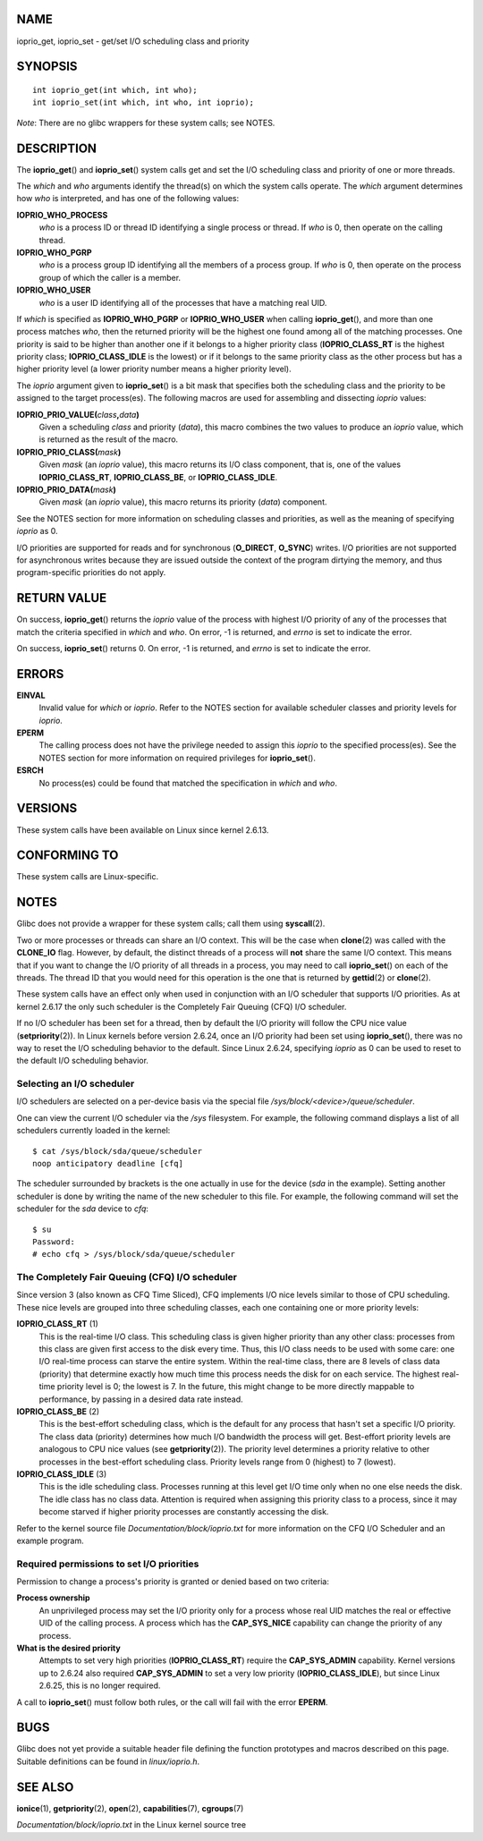 NAME
====

ioprio_get, ioprio_set - get/set I/O scheduling class and priority

SYNOPSIS
========

::

   int ioprio_get(int which, int who);
   int ioprio_set(int which, int who, int ioprio);

*Note*: There are no glibc wrappers for these system calls; see NOTES.

DESCRIPTION
===========

The **ioprio_get**\ () and **ioprio_set**\ () system calls get and set
the I/O scheduling class and priority of one or more threads.

The *which* and *who* arguments identify the thread(s) on which the
system calls operate. The *which* argument determines how *who* is
interpreted, and has one of the following values:

**IOPRIO_WHO_PROCESS**
   *who* is a process ID or thread ID identifying a single process or
   thread. If *who* is 0, then operate on the calling thread.

**IOPRIO_WHO_PGRP**
   *who* is a process group ID identifying all the members of a process
   group. If *who* is 0, then operate on the process group of which the
   caller is a member.

**IOPRIO_WHO_USER**
   *who* is a user ID identifying all of the processes that have a
   matching real UID.

If *which* is specified as **IOPRIO_WHO_PGRP** or **IOPRIO_WHO_USER**
when calling **ioprio_get**\ (), and more than one process matches
*who*, then the returned priority will be the highest one found among
all of the matching processes. One priority is said to be higher than
another one if it belongs to a higher priority class
(**IOPRIO_CLASS_RT** is the highest priority class;
**IOPRIO_CLASS_IDLE** is the lowest) or if it belongs to the same
priority class as the other process but has a higher priority level (a
lower priority number means a higher priority level).

The *ioprio* argument given to **ioprio_set**\ () is a bit mask that
specifies both the scheduling class and the priority to be assigned to
the target process(es). The following macros are used for assembling and
dissecting *ioprio* values:

**IOPRIO_PRIO_VALUE(**\ *class*\ **,**\ *data*\ **)**
   Given a scheduling *class* and priority (*data*), this macro combines
   the two values to produce an *ioprio* value, which is returned as the
   result of the macro.

**IOPRIO_PRIO_CLASS(**\ *mask*\ **)**
   Given *mask* (an *ioprio* value), this macro returns its I/O class
   component, that is, one of the values **IOPRIO_CLASS_RT**,
   **IOPRIO_CLASS_BE**, or **IOPRIO_CLASS_IDLE**.

**IOPRIO_PRIO_DATA(**\ *mask*\ **)**
   Given *mask* (an *ioprio* value), this macro returns its priority
   (*data*) component.

See the NOTES section for more information on scheduling classes and
priorities, as well as the meaning of specifying *ioprio* as 0.

I/O priorities are supported for reads and for synchronous
(**O_DIRECT**, **O_SYNC**) writes. I/O priorities are not supported for
asynchronous writes because they are issued outside the context of the
program dirtying the memory, and thus program-specific priorities do not
apply.

RETURN VALUE
============

On success, **ioprio_get**\ () returns the *ioprio* value of the process
with highest I/O priority of any of the processes that match the
criteria specified in *which* and *who*. On error, -1 is returned, and
*errno* is set to indicate the error.

On success, **ioprio_set**\ () returns 0. On error, -1 is returned, and
*errno* is set to indicate the error.

ERRORS
======

**EINVAL**
   Invalid value for *which* or *ioprio*. Refer to the NOTES section for
   available scheduler classes and priority levels for *ioprio*.

**EPERM**
   The calling process does not have the privilege needed to assign this
   *ioprio* to the specified process(es). See the NOTES section for more
   information on required privileges for **ioprio_set**\ ().

**ESRCH**
   No process(es) could be found that matched the specification in
   *which* and *who*.

VERSIONS
========

These system calls have been available on Linux since kernel 2.6.13.

CONFORMING TO
=============

These system calls are Linux-specific.

NOTES
=====

Glibc does not provide a wrapper for these system calls; call them using
**syscall**\ (2).

Two or more processes or threads can share an I/O context. This will be
the case when **clone**\ (2) was called with the **CLONE_IO** flag.
However, by default, the distinct threads of a process will **not**
share the same I/O context. This means that if you want to change the
I/O priority of all threads in a process, you may need to call
**ioprio_set**\ () on each of the threads. The thread ID that you would
need for this operation is the one that is returned by **gettid**\ (2)
or **clone**\ (2).

These system calls have an effect only when used in conjunction with an
I/O scheduler that supports I/O priorities. As at kernel 2.6.17 the only
such scheduler is the Completely Fair Queuing (CFQ) I/O scheduler.

If no I/O scheduler has been set for a thread, then by default the I/O
priority will follow the CPU nice value (**setpriority**\ (2)). In Linux
kernels before version 2.6.24, once an I/O priority had been set using
**ioprio_set**\ (), there was no way to reset the I/O scheduling
behavior to the default. Since Linux 2.6.24, specifying *ioprio* as 0
can be used to reset to the default I/O scheduling behavior.

Selecting an I/O scheduler
--------------------------

I/O schedulers are selected on a per-device basis via the special file
*/sys/block/<device>/queue/scheduler*.

One can view the current I/O scheduler via the */sys* filesystem. For
example, the following command displays a list of all schedulers
currently loaded in the kernel:

::

   $ cat /sys/block/sda/queue/scheduler
   noop anticipatory deadline [cfq]

The scheduler surrounded by brackets is the one actually in use for the
device (*sda* in the example). Setting another scheduler is done by
writing the name of the new scheduler to this file. For example, the
following command will set the scheduler for the *sda* device to *cfq*:

::

   $ su
   Password:
   # echo cfq > /sys/block/sda/queue/scheduler

The Completely Fair Queuing (CFQ) I/O scheduler
-----------------------------------------------

Since version 3 (also known as CFQ Time Sliced), CFQ implements I/O nice
levels similar to those of CPU scheduling. These nice levels are grouped
into three scheduling classes, each one containing one or more priority
levels:

**IOPRIO_CLASS_RT** (1)
   This is the real-time I/O class. This scheduling class is given
   higher priority than any other class: processes from this class are
   given first access to the disk every time. Thus, this I/O class needs
   to be used with some care: one I/O real-time process can starve the
   entire system. Within the real-time class, there are 8 levels of
   class data (priority) that determine exactly how much time this
   process needs the disk for on each service. The highest real-time
   priority level is 0; the lowest is 7. In the future, this might
   change to be more directly mappable to performance, by passing in a
   desired data rate instead.

**IOPRIO_CLASS_BE** (2)
   This is the best-effort scheduling class, which is the default for
   any process that hasn't set a specific I/O priority. The class data
   (priority) determines how much I/O bandwidth the process will get.
   Best-effort priority levels are analogous to CPU nice values (see
   **getpriority**\ (2)). The priority level determines a priority
   relative to other processes in the best-effort scheduling class.
   Priority levels range from 0 (highest) to 7 (lowest).

**IOPRIO_CLASS_IDLE** (3)
   This is the idle scheduling class. Processes running at this level
   get I/O time only when no one else needs the disk. The idle class has
   no class data. Attention is required when assigning this priority
   class to a process, since it may become starved if higher priority
   processes are constantly accessing the disk.

Refer to the kernel source file *Documentation/block/ioprio.txt* for
more information on the CFQ I/O Scheduler and an example program.

Required permissions to set I/O priorities
------------------------------------------

Permission to change a process's priority is granted or denied based on
two criteria:

**Process ownership**
   An unprivileged process may set the I/O priority only for a process
   whose real UID matches the real or effective UID of the calling
   process. A process which has the **CAP_SYS_NICE** capability can
   change the priority of any process.

**What is the desired priority**
   Attempts to set very high priorities (**IOPRIO_CLASS_RT**) require
   the **CAP_SYS_ADMIN** capability. Kernel versions up to 2.6.24 also
   required **CAP_SYS_ADMIN** to set a very low priority
   (**IOPRIO_CLASS_IDLE**), but since Linux 2.6.25, this is no longer
   required.

A call to **ioprio_set**\ () must follow both rules, or the call will
fail with the error **EPERM**.

BUGS
====

Glibc does not yet provide a suitable header file defining the function
prototypes and macros described on this page. Suitable definitions can
be found in *linux/ioprio.h*.

SEE ALSO
========

**ionice**\ (1), **getpriority**\ (2), **open**\ (2),
**capabilities**\ (7), **cgroups**\ (7)

*Documentation/block/ioprio.txt* in the Linux kernel source tree
